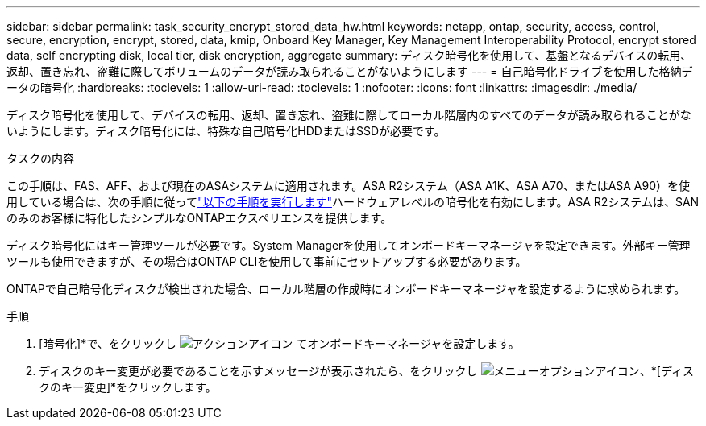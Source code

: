 ---
sidebar: sidebar 
permalink: task_security_encrypt_stored_data_hw.html 
keywords: netapp, ontap, security, access, control, secure, encryption, encrypt, stored, data, kmip, Onboard Key Manager, Key Management Interoperability Protocol, encrypt stored data, self encrypting disk, local tier, disk encryption, aggregate 
summary: ディスク暗号化を使用して、基盤となるデバイスの転用、返却、置き忘れ、盗難に際してボリュームのデータが読み取られることがないようにします 
---
= 自己暗号化ドライブを使用した格納データの暗号化
:hardbreaks:
:toclevels: 1
:allow-uri-read: 
:toclevels: 1
:nofooter: 
:icons: font
:linkattrs: 
:imagesdir: ./media/


[role="lead"]
ディスク暗号化を使用して、デバイスの転用、返却、置き忘れ、盗難に際してローカル階層内のすべてのデータが読み取られることがないようにします。ディスク暗号化には、特殊な自己暗号化HDDまたはSSDが必要です。

.タスクの内容
この手順は、FAS、AFF、および現在のASAシステムに適用されます。ASA R2システム（ASA A1K、ASA A70、またはASA A90）を使用している場合は、次の手順に従ってlink:https://docs.netapp.com/us-en/asa-r2/secure-data/encrypt-data-at-rest.html["以下の手順を実行します"^]ハードウェアレベルの暗号化を有効にします。ASA R2システムは、SANのみのお客様に特化したシンプルなONTAPエクスペリエンスを提供します。

ディスク暗号化にはキー管理ツールが必要です。System Managerを使用してオンボードキーマネージャを設定できます。外部キー管理ツールも使用できますが、その場合はONTAP CLIを使用して事前にセットアップする必要があります。

ONTAPで自己暗号化ディスクが検出された場合、ローカル階層の作成時にオンボードキーマネージャを設定するように求められます。

.手順
. [暗号化]*で、をクリックし image:icon_gear.gif["アクションアイコン"] てオンボードキーマネージャを設定します。
. ディスクのキー変更が必要であることを示すメッセージが表示されたら、をクリックし image:icon_kabob.gif["メニューオプションアイコン"]、*[ディスクのキー変更]*をクリックします。


